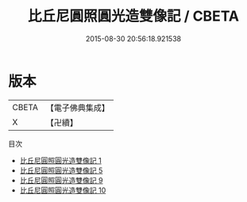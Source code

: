 #+TITLE: 比丘尼圓照圓光造雙像記 / CBETA

#+DATE: 2015-08-30 20:56:18.921538
* 版本
 |     CBETA|【電子佛典集成】|
 |         X|【卍續】    |
目次
 - [[file:KR6n0034_001.txt][比丘尼圓照圓光造雙像記 1]]
 - [[file:KR6n0034_005.txt][比丘尼圓照圓光造雙像記 5]]
 - [[file:KR6n0034_009.txt][比丘尼圓照圓光造雙像記 9]]
 - [[file:KR6n0034_010.txt][比丘尼圓照圓光造雙像記 10]]
